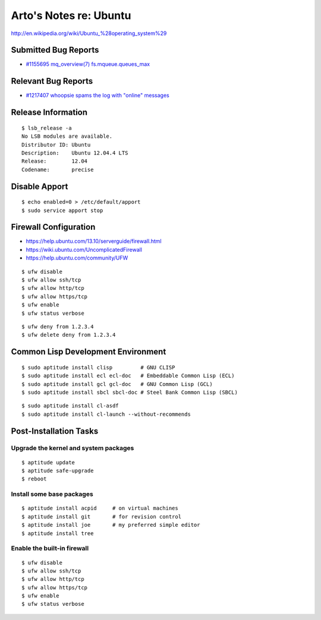 Arto's Notes re: Ubuntu
=======================

http://en.wikipedia.org/wiki/Ubuntu_%28operating_system%29

Submitted Bug Reports
---------------------

* `#1155695 mq_overview(7) fs.mqueue.queues_max <https://bugs.launchpad.net/ubuntu/+source/manpages/+bug/1155695>`_

Relevant Bug Reports
--------------------

* `#1217407 whoopsie spams the log with "online" messages <https://bugs.launchpad.net/ubuntu/+source/whoopsie/+bug/1217407>`_

Release Information
-------------------

::

   $ lsb_release -a
   No LSB modules are available.
   Distributor ID: Ubuntu
   Description:    Ubuntu 12.04.4 LTS
   Release:        12.04
   Codename:       precise

Disable Apport
--------------

::

   $ echo enabled=0 > /etc/default/apport
   $ sudo service apport stop

Firewall Configuration
----------------------

* https://help.ubuntu.com/13.10/serverguide/firewall.html
* https://wiki.ubuntu.com/UncomplicatedFirewall
* https://help.ubuntu.com/community/UFW

::

   $ ufw disable
   $ ufw allow ssh/tcp
   $ ufw allow http/tcp
   $ ufw allow https/tcp
   $ ufw enable
   $ ufw status verbose

::

   $ ufw deny from 1.2.3.4
   $ ufw delete deny from 1.2.3.4

Common Lisp Development Environment
-----------------------------------

::

   $ sudo aptitude install clisp         # GNU CLISP
   $ sudo aptitude install ecl ecl-doc   # Embeddable Common Lisp (ECL)
   $ sudo aptitude install gcl gcl-doc   # GNU Common Lisp (GCL)
   $ sudo aptitude install sbcl sbcl-doc # Steel Bank Common Lisp (SBCL)

::

   $ sudo aptitude install cl-asdf
   $ sudo aptitude install cl-launch --without-recommends

Post-Installation Tasks
-----------------------

Upgrade the kernel and system packages
^^^^^^^^^^^^^^^^^^^^^^^^^^^^^^^^^^^^^^

::

   $ aptitude update
   $ aptitude safe-upgrade
   $ reboot

Install some base packages
^^^^^^^^^^^^^^^^^^^^^^^^^^

::

   $ aptitude install acpid     # on virtual machines
   $ aptitude install git       # for revision control
   $ aptitude install joe       # my preferred simple editor
   $ aptitude install tree

Enable the built-in firewall
^^^^^^^^^^^^^^^^^^^^^^^^^^^^

::

   $ ufw disable
   $ ufw allow ssh/tcp
   $ ufw allow http/tcp
   $ ufw allow https/tcp
   $ ufw enable
   $ ufw status verbose
